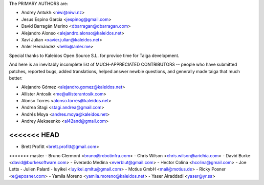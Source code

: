 The PRIMARY AUTHORS are:

- Andrey Antukh <niwi@niwi.nz>
- Jesus Espino Garcia <jespinog@gmail.com>
- David Barragán Merino <dbarragan@dbarragan.com>
- Alejandro Alonso <alejandro.alonso@kaleidos.net>
- Xavi Julian <xavier.julian@kaleidos.net>
- Anler Hernández <hello@anler.me>

Special thanks to Kaleidos Open Source S.L. for provice time for Taiga
development.

And here is an inevitably incomplete list of MUCH-APPRECIATED CONTRIBUTORS --
people who have submitted patches, reported bugs, added translations, helped
answer newbie questions, and generally made taiga that much better:

- Alejandro Gómez <alejandro.gomez@kaleidos.net>
- Allister Antosik <me@allisterantosik.com>
- Alonso Torres <alonso.torres@kaleidos.net>
- Andrea Stagi <stagi.andrea@gmail.com>
- Andrés Moya <andres.moya@kaleidos.net>
- Andrey Alekseenko <al42and@gmail.com>
<<<<<<< HEAD
=======
- Brett Profitt <brett.profitt@gmail.com>
>>>>>>> master
- Bruno Clermont <bruno@robotinfra.com>
- Chris Wilson <chris.wilson@aridhia.com>
- David Burke <david@burkesoftware.com>
- Everardo Medina <everblut@gmail.com>
- Hector Colina <hcolina@gmail.com>
- Joe Letts
- Julien Palard
- luyikei <luyikei.qmltu@gmail.com>
- Motius GmbH <mail@motius.de>
- Ricky Posner <e@eposner.com>
- Yamila Moreno <yamila.moreno@kaleidos.net>
- Yaser Alraddadi <yaser@yr.sa>
